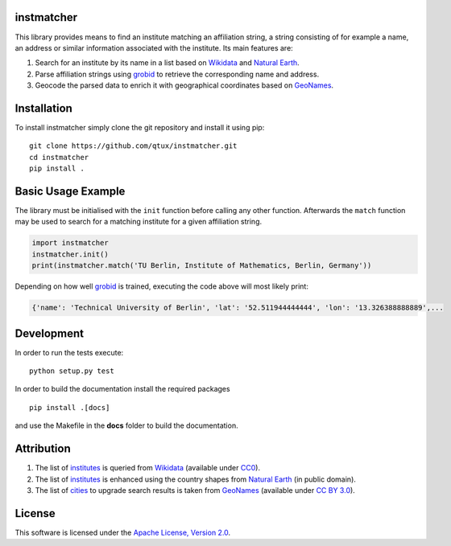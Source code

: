 ===========
instmatcher
===========
This library provides means to find an institute matching an affiliation string, a string consisting of for example a name, an address or similar information associated with the institute.
Its main features are:

1. Search for an institute by its name in a list based on `Wikidata`_ and `Natural Earth`_.
2. Parse affiliation strings using `grobid`_ to retrieve the corresponding name and address.
3. Geocode the parsed data to enrich it with geographical coordinates based on `GeoNames`_.

============
Installation
============
To install instmatcher simply clone the git repository and install it using pip: ::

  git clone https://github.com/qtux/instmatcher.git
  cd instmatcher
  pip install .

===================
Basic Usage Example
===================
The library must be initialised with the ``init`` function before calling any other function.
Afterwards the ``match`` function may be used to search for a matching institute for a given affiliation string.

.. code:: python

    import instmatcher
    instmatcher.init()
    print(instmatcher.match('TU Berlin, Institute of Mathematics, Berlin, Germany'))

Depending on how well `grobid`_ is trained, executing the code above will most likely print:

.. code:: python

    {'name': 'Technical University of Berlin', 'lat': '52.511944444444', 'lon': '13.326388888889',...

===========
Development
===========
In order to run the tests execute::

  python setup.py test

In order to build the documentation install the required packages ::

  pip install .[docs]

and use the Makefile in the **docs** folder to build the documentation.

===========
Attribution
===========
1. The list of `institutes`_ is queried from `Wikidata`_ (available under `CC0`_).
2. The list of `institutes`_ is enhanced using the country shapes from `Natural Earth`_ (in public domain).
3. The list of `cities`_ to upgrade search results is taken from `GeoNames`_  (available under `CC BY 3.0`_).

.. image:: https://raw.githubusercontent.com/qtux/instmatcher/master/attribution.png

=======
License
=======
This software is licensed under the `Apache License, Version 2.0`_.

.. LICENSES
.. _Apache License, Version 2.0: https://www.apache.org/licenses/LICENSE-2.0.html
.. _CC0: https://creativecommons.org/publicdomain/zero/1.0/
.. _CC BY 3.0: http://creativecommons.org/licenses/by/3.0/

.. DATASETS
.. _cities: https://github.com/qtux/instmatcher/blob/master/instmatcher/data/cities1000.txt
.. _institutes: https://github.com/qtux/instmatcher/blob/master/instmatcher/data/institutes.csv

.. DATASOURCES:
.. _Wikidata: https://www.wikidata.org
.. _Natural Earth: http://www.naturalearthdata.com/
.. _GeoNames: http://download.geonames.org/export/dump/

.. OTHER
.. _grobid: https://github.com/kermitt2/grobid
